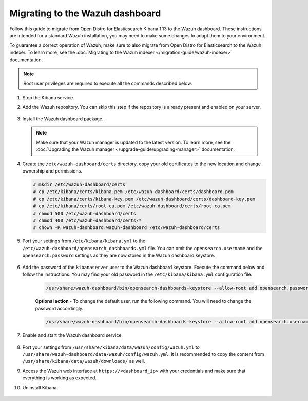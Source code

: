.. Copyright (C) 2022 Wazuh, Inc.

.. meta::
  :description: Follow this guide to migrate from Open Distro for Elasticsearch Kibana to the Wazuh dashboard.
  
.. _migration_guide_dashboard:

Migrating to the Wazuh dashboard
================================

Follow this guide to migrate from Open Distro for Elasticsearch Kibana 1.13 to the Wazuh dashboard. These instructions are intended for a standard Wazuh installation, you may need to make some changes to adapt them to your environment.

To guarantee a correct operation of Wazuh, make sure to also migrate from Open Distro for Elasticsearch to the Wazuh indexer. To learn more, see the :doc:`Migrating to the Wazuh indexer </migration-guide/wazuh-indexer>` documentation. 


.. note:: Root user privileges are required to execute all the commands described below.


#. Stop the Kibana service. 

   .. tabs::
   
    .. group-tab:: Systemd
   
     .. code-block:: console
   
      # systemctl stop kibana
   
    .. group-tab:: SysV init
   
     .. code-block:: console
   
      # service kibana stop  

#. Add the Wazuh repository. You can skip this step if the repository is already present and enabled on your server.

    .. tabs::


      .. group-tab:: Yum


        .. include:: /_templates/installations/common/yum/add-repository.rst



      .. group-tab:: APT


        .. include:: /_templates/installations/common/deb/add-repository.rst



#. Install the Wazuh dashboard package.

      .. tabs::

          .. group-tab:: Yum


              .. include:: /_templates/installations/dashboard/yum/install_dashboard.rst



          .. group-tab:: APT


              .. include:: /_templates/installations/dashboard/apt/install_dashboard.rst


   .. note::

      Make sure that your Wazuh manager is updated to the latest version. To learn more, see the :doc:`Upgrading the Wazuh manager </upgrade-guide/upgrading-manager>` documentation. 

#. Create the ``/etc/wazuh-dashboard/certs`` directory, copy your old certificates to the new location and change ownership and permissions.    

   .. code-block:: console

     # mkdir /etc/wazuh-dashboard/certs
     # cp /etc/kibana/certs/kibana.pem /etc/wazuh-dashboard/certs/dashboard.pem
     # cp /etc/kibana/certs/kibana-key.pem /etc/wazuh-dashboard/certs/dashboard-key.pem
     # cp /etc/kibana/certs/root-ca.pem /etc/wazuh-dashboard/certs/root-ca.pem
     # chmod 500 /etc/wazuh-dashboard/certs
     # chmod 400 /etc/wazuh-dashboard/certs/*
     # chown -R wazuh-dashboard:wazuh-dashboard /etc/wazuh-dashboard/certs

#. Port your settings from ``/etc/kibana/kibana.yml`` to the ``/etc/wazuh-dashboard/opensearch_dashboards.yml`` file. You can omit the ``opensearch.username`` and the ``opensearch.password`` settings as they are now stored in the Wazuh dashboard keystore. 

    .. code-block:: yaml
      :emphasize-lines: 1,3

      server.host: 0.0.0.0
      server.port: 443
      opensearch.hosts: https://localhost:9200
      opensearch.ssl.verificationMode: certificate
      #opensearch.username:
      #opensearch.password:
      opensearch.requestHeadersWhitelist: ["securitytenant","Authorization"]
      opensearch_security.multitenancy.enabled: false
      opensearch_security.readonly_mode.roles: ["kibana_read_only"]
      server.ssl.enabled: true
      server.ssl.key: "/etc/wazuh-dashboard/certs/dashboard-key.pem"
      server.ssl.certificate: "/etc/wazuh-dashboard/certs/dashboard.pem"
      opensearch.ssl.certificateAuthorities: ["/etc/wazuh-dashboard/certs/root-ca.pem"]
      uiSettings.overrides.defaultRoute: /app/wazuh

#. Add the password of the ``kibanaserver`` user to the Wazuh dashboard keystore.  Execute the command below and follow the instructions. You may find your old password in the ``/etc/kibana/kibana.yml`` configuration file. 

    .. code-block:: console

      /usr/share/wazuh-dashboard/bin/opensearch-dashboards-keystore --allow-root add opensearch.password    
   
    **Optional action** -  To change the default user, run the following command. You will need to change the password accordingly. 

    .. code-block:: console

      /usr/share/wazuh-dashboard/bin/opensearch-dashboards-keystore --allow-root add opensearch.username 


#. Enable and start the Wazuh dashboard service.

      .. include:: /_templates/installations/dashboard/enable_dashboard.rst            


#.  Port your settings from ``/usr/share/kibana/data/wazuh/config/wazuh.yml`` to ``/usr/share/wazuh-dashboard/data/wazuh/config/wazuh.yml``. It is recommended to copy the content from ``/usr/share/kibana/data/wazuh/downloads/`` as well.

#. Access the Wazuh web interface at ``https://<dashboard_ip>`` with your credentials and make sure that everything is working as expected. 

#. Uninstall Kibana.

    .. tabs::
    
    
      .. group-tab:: Yum
    
    
        .. include:: /_templates/installations/elastic/yum/uninstall_kibana.rst
    
    
    
      .. group-tab:: APT
    
    
        .. include:: /_templates/installations/elastic/deb/uninstall_kibana.rst
